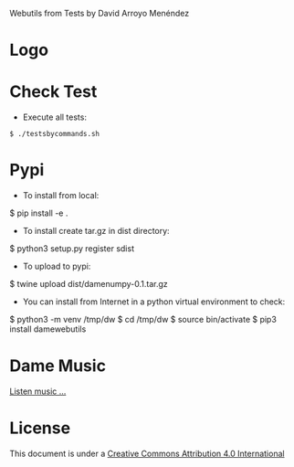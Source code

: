 
Webutils from Tests by David Arroyo Menéndez

* Logo
[[https://upload.wikimedia.org/wikipedia/commons/thumb/6/63/Seller_of_eggs.jpg/320px-Seller_of_eggs.jpg]]

* Check Test
+ Execute all tests:
#+BEGIN_SRC
$ ./testsbycommands.sh
#+END_SRC

* Pypi
+ To install from local:
$ pip install -e .

+ To install create tar.gz in dist directory:
$ python3 setup.py register sdist

+ To upload to pypi:
$ twine upload dist/damenumpy-0.1.tar.gz

+ You can install from Internet in a python virtual environment to check:
$ python3 -m venv /tmp/dw
$ cd /tmp/dw
$ source bin/activate
$ pip3 install damewebutils
* Dame Music

[[https://www.youtube.com/playlist?list=PLeobXV-Yyn-LvQydcnr46ZkGh1V6tDGEk][Listen music ...]]

* License
This document is under a [[http://creativecommons.org/licenses/by/4.0/deed][Creative Commons Attribution 4.0 International]]

[[http://creativecommons.org/licenses/by/4.0/deed][file:http://i.creativecommons.org/l/by/3.0/80x15.png]]

